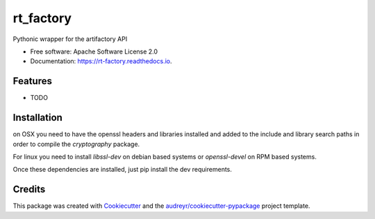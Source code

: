 ===============================
rt_factory
===============================


.. image:: https://img.shields.io/pypi/v/rt_factory.svg
        :target: https://pypi.python.org/pypi/rt_factory

.. image:: https://img.shields.io/travis/ptillemans/rt_factory.svg
        :target: https://travis-ci.org/ptillemans/rt_factory

.. image:: https://readthedocs.org/projects/rt-factory/badge/?version=latest
        :target: https://rt-factory.readthedocs.io/en/latest/?badge=latest
        :alt: Documentation Status

.. image:: https://pyup.io/repos/github/melexis/rt_factory/shield.svg
     :target: https://pyup.io/repos/github/melexis/rt_factory/
     :alt: Updates


Pythonic wrapper for the artifactory API


* Free software: Apache Software License 2.0
* Documentation: https://rt-factory.readthedocs.io.


Features
--------

* TODO

Installation
------------

on OSX you need to have the openssl headers and libraries installed and added to
the include and library search paths in order to compile the *cryptography*
package.

.. code:: sh
  ~/P/rt_factory ❯❯❯ brew install openssl                                                                                                                     ⏎master ✚ ✱
  ~/P/rt_factory ❯❯❯ export LDFLAGS="-L/usr/local/opt/openssl/lib"                                                                                                                     ⏎master ✚ ✱
  ~/P/rt_factory ❯❯❯ export CPPFLAGS="-I/usr/local/opt/openssl/include"                                                                                                                 master ✚ ✱
  ~/P/rt_factory ❯❯❯ export PKG_CONFIG_PATH="/usr/local/opt/openssl/lib/pkgconfig"                                                                                                      master ✚ ✱

For linux you need to install *libssl-dev* on debian based systems or *openssl-devel*
on RPM based systems.

Once these dependencies are installed, just pip install the dev requirements.

.. code:: sh
  ~/P/rt_factory ❯❯❯ pip install -r requirements_dev.txt


Credits
---------

This package was created with Cookiecutter_ and the `audreyr/cookiecutter-pypackage`_ project template.

.. _Cookiecutter: https://github.com/audreyr/cookiecutter
.. _`audreyr/cookiecutter-pypackage`: https://github.com/audreyr/cookiecutter-pypackage

